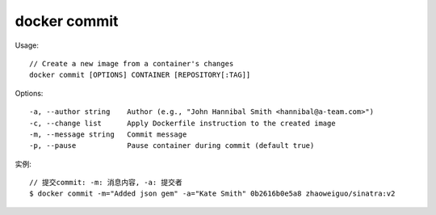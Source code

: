 docker commit
###################

Usage::

    // Create a new image from a container's changes
    docker commit [OPTIONS] CONTAINER [REPOSITORY[:TAG]]

Options::

    -a, --author string    Author (e.g., "John Hannibal Smith <hannibal@a-team.com>")
    -c, --change list      Apply Dockerfile instruction to the created image
    -m, --message string   Commit message
    -p, --pause            Pause container during commit (default true)

实例::

    // 提交commit: -m: 消息内容, -a: 提交者
    $ docker commit -m="Added json gem" -a="Kate Smith" 0b2616b0e5a8 zhaoweiguo/sinatra:v2





